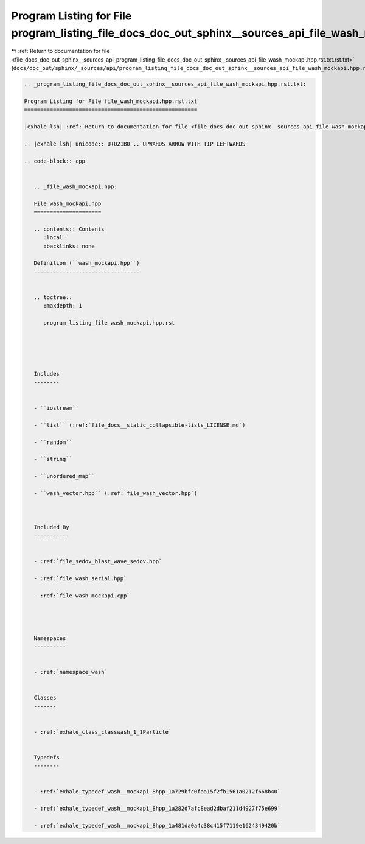 
.. _program_listing_file_docs_doc_out_sphinx__sources_api_program_listing_file_docs_doc_out_sphinx__sources_api_file_wash_mockapi.hpp.rst.txt.rst.txt:

Program Listing for File program_listing_file_docs_doc_out_sphinx__sources_api_file_wash_mockapi.hpp.rst.txt.rst.txt
====================================================================================================================

|exhale_lsh| :ref:`Return to documentation for file <file_docs_doc_out_sphinx__sources_api_program_listing_file_docs_doc_out_sphinx__sources_api_file_wash_mockapi.hpp.rst.txt.rst.txt>` (``docs/doc_out/sphinx/_sources/api/program_listing_file_docs_doc_out_sphinx__sources_api_file_wash_mockapi.hpp.rst.txt.rst.txt``)

.. |exhale_lsh| unicode:: U+021B0 .. UPWARDS ARROW WITH TIP LEFTWARDS

.. code-block:: cpp

   
   .. _program_listing_file_docs_doc_out_sphinx__sources_api_file_wash_mockapi.hpp.rst.txt:
   
   Program Listing for File file_wash_mockapi.hpp.rst.txt
   ======================================================
   
   |exhale_lsh| :ref:`Return to documentation for file <file_docs_doc_out_sphinx__sources_api_file_wash_mockapi.hpp.rst.txt>` (``docs/doc_out/sphinx/_sources/api/file_wash_mockapi.hpp.rst.txt``)
   
   .. |exhale_lsh| unicode:: U+021B0 .. UPWARDS ARROW WITH TIP LEFTWARDS
   
   .. code-block:: cpp
   
      
      .. _file_wash_mockapi.hpp:
      
      File wash_mockapi.hpp
      =====================
      
      .. contents:: Contents
         :local:
         :backlinks: none
      
      Definition (``wash_mockapi.hpp``)
      ---------------------------------
      
      
      .. toctree::
         :maxdepth: 1
      
         program_listing_file_wash_mockapi.hpp.rst
      
      
      
      
      
      Includes
      --------
      
      
      - ``iostream``
      
      - ``list`` (:ref:`file_docs__static_collapsible-lists_LICENSE.md`)
      
      - ``random``
      
      - ``string``
      
      - ``unordered_map``
      
      - ``wash_vector.hpp`` (:ref:`file_wash_vector.hpp`)
      
      
      
      Included By
      -----------
      
      
      - :ref:`file_sedov_blast_wave_sedov.hpp`
      
      - :ref:`file_wash_serial.hpp`
      
      - :ref:`file_wash_mockapi.cpp`
      
      
      
      
      Namespaces
      ----------
      
      
      - :ref:`namespace_wash`
      
      
      Classes
      -------
      
      
      - :ref:`exhale_class_classwash_1_1Particle`
      
      
      Typedefs
      --------
      
      
      - :ref:`exhale_typedef_wash__mockapi_8hpp_1a729bfc0faa15f2fb1561a0212f668b40`
      
      - :ref:`exhale_typedef_wash__mockapi_8hpp_1a282d7afc8ead2dbaf211d4927f75e699`
      
      - :ref:`exhale_typedef_wash__mockapi_8hpp_1a481da0a4c38c415f7119e1624349420b`
      
